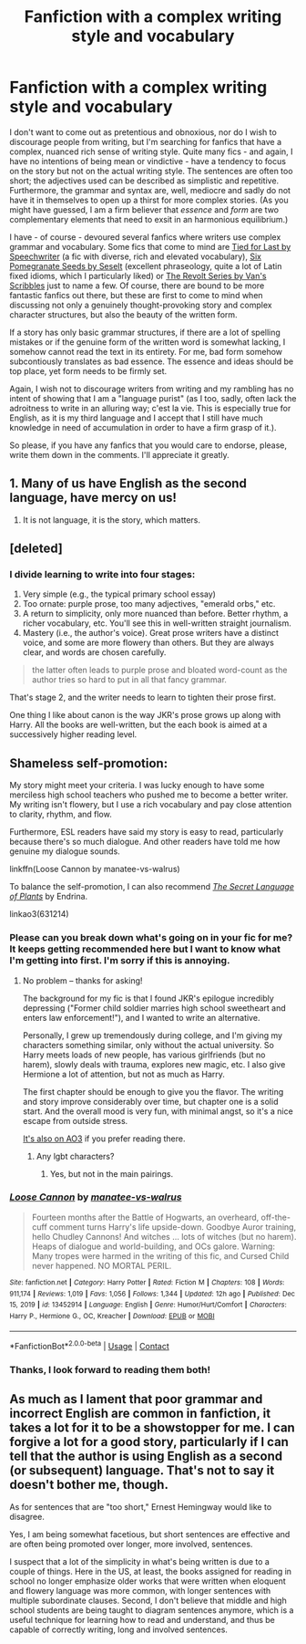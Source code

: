 #+TITLE: Fanfiction with a complex writing style and vocabulary

* Fanfiction with a complex writing style and vocabulary
:PROPERTIES:
:Author: hellenistichistorian
:Score: 0
:DateUnix: 1613039135.0
:DateShort: 2021-Feb-11
:FlairText: Discussion
:END:
I don't want to come out as pretentious and obnoxious, nor do I wish to discourage people from writing, but I'm searching for fanfics that have a complex, nuanced rich sense of writing style. Quite many fics - and again, I have no intentions of being mean or vindictive - have a tendency to focus on the story but not on the actual writing style. The sentences are often too short; the adjectives used can be described as simplistic and repetitive. Furthermore, the grammar and syntax are, well, mediocre and sadly do not have it in themselves to open up a thirst for more complex stories. (As you might have guessed, I am a firm believer that /essence/ and /form/ are two complementary elements that need to exsit in an harmonious equilibrium.)

I have - of course - devoured several fanfics where writers use complex grammar and vocabulary. Some fics that come to mind are [[https://www.fanfiction.net/s/6031176/1/Tied-for-Last][Tied for Last by Speechwriter]] (a fic with diverse, rich and elevated vocabulary), [[https://www.fanfiction.net/s/12132374/1/Six-Pomegranate-Seeds][Six Pomegranate Seeds by Seselt]] (excellent phraseology, quite a lot of Latin fixed idioms, which I particularly liked) or [[https://www.fanfiction.net/s/12868175/1/The-Revolt-Volume-III][The Revolt Series by Van's Scribbles]] just to name a few. Of course, there are bound to be more fantastic fanfics out there, but these are first to come to mind when discussing not only a genuinely thought-provoking story and complex character structures, but also the beauty of the written form.

If a story has only basic grammar structures, if there are a lot of spelling mistakes or if the genuine form of the written word is somewhat lacking, I somehow cannot read the text in its entirety. For me, bad form somehow subcontiously translates as bad essence. The essence and ideas should be top place, yet form needs to be firmly set.

Again, I wish not to discourage writers from writing and my rambling has no intent of showing that I am a "language purist" (as I too, sadly, often lack the adroitness to write in an alluring way; c'est la vie. This is especially true for English, as it is my third language and I accept that I still have much knowledge in need of accumulation in order to have a firm grasp of it.).

So please, if you have any fanfics that you would care to endorse, please, write them down in the comments. I'll appreciate it greatly.


** 1. Many of us have English as the second language, have mercy on us!
2. It is not language, it is the story, which matters.
:PROPERTIES:
:Author: ceplma
:Score: 6
:DateUnix: 1613040093.0
:DateShort: 2021-Feb-11
:END:


** [deleted]
:PROPERTIES:
:Score: 5
:DateUnix: 1613041801.0
:DateShort: 2021-Feb-11
:END:

*** I divide learning to write into four stages:

1. Very simple (e.g., the typical primary school essay)
2. Too ornate: purple prose, too many adjectives, "emerald orbs," etc.
3. A return to simplicity, only more nuanced than before. Better rhythm, a richer vocabulary, etc. You'll see this in well-written straight journalism.
4. Mastery (i.e., the author's voice). Great prose writers have a distinct voice, and some are more flowery than others. But they are always clear, and words are chosen carefully.

#+begin_quote
  the latter often leads to purple prose and bloated word-count as the author tries so hard to put in all that fancy grammar.
#+end_quote

That's stage 2, and the writer needs to learn to tighten their prose first.

One thing I like about canon is the way JKR's prose grows up along with Harry. All the books are well-written, but the each book is aimed at a successively higher reading level.
:PROPERTIES:
:Author: manatee-vs-walrus
:Score: 2
:DateUnix: 1613054074.0
:DateShort: 2021-Feb-11
:END:


** Shameless self-promotion:

My story might meet your criteria. I was lucky enough to have some merciless high school teachers who pushed me to become a better writer. My writing isn't flowery, but I use a rich vocabulary and pay close attention to clarity, rhythm, and flow.

Furthermore, ESL readers have said my story is easy to read, particularly because there's so much dialogue. And other readers have told me how genuine my dialogue sounds.

linkffn(Loose Cannon by manatee-vs-walrus)

To balance the self-promotion, I can also recommend /[[https://archiveofourown.org/series/631214][The Secret Language of Plants]]/ by Endrina.

linkao3(631214)
:PROPERTIES:
:Author: manatee-vs-walrus
:Score: 4
:DateUnix: 1613048819.0
:DateShort: 2021-Feb-11
:END:

*** Please can you break down what's going on in your fic for me? It keeps getting recommended here but I want to know what I'm getting into first. I'm sorry if this is annoying.
:PROPERTIES:
:Author: DeDe_at_it_again
:Score: 2
:DateUnix: 1613073982.0
:DateShort: 2021-Feb-11
:END:

**** No problem -- thanks for asking!

The background for my fic is that I found JKR's epilogue incredibly depressing ("Former child soldier marries high school sweetheart and enters law enforcement!"), and I wanted to write an alternative.

Personally, I grew up tremendously during college, and I'm giving my characters something similar, only without the actual university. So Harry meets loads of new people, has various girlfriends (but no harem), slowly deals with trauma, explores new magic, etc. I also give Hermione a lot of attention, but not as much as Harry.

The first chapter should be enough to give you the flavor. The writing and story improve considerably over time, but chapter one is a solid start. And the overall mood is very fun, with minimal angst, so it's a nice escape from outside stress.

[[https://archiveofourown.org/works/26804215/chapters/65390770][It's also on AO3]] if you prefer reading there.
:PROPERTIES:
:Author: manatee-vs-walrus
:Score: 1
:DateUnix: 1613084976.0
:DateShort: 2021-Feb-12
:END:

***** Any lgbt characters?
:PROPERTIES:
:Author: DeDe_at_it_again
:Score: 1
:DateUnix: 1613121120.0
:DateShort: 2021-Feb-12
:END:

****** Yes, but not in the main pairings.
:PROPERTIES:
:Author: manatee-vs-walrus
:Score: 1
:DateUnix: 1613134201.0
:DateShort: 2021-Feb-12
:END:


*** [[https://www.fanfiction.net/s/13452914/1/][*/Loose Cannon/*]] by [[https://www.fanfiction.net/u/11271166/manatee-vs-walrus][/manatee-vs-walrus/]]

#+begin_quote
  Fourteen months after the Battle of Hogwarts, an overheard, off-the-cuff comment turns Harry's life upside-down. Goodbye Auror training, hello Chudley Cannons! And witches ... lots of witches (but no harem). Heaps of dialogue and world-building, and OCs galore. Warning: Many tropes were harmed in the writing of this fic, and Cursed Child never happened. NO MORTAL PERIL.
#+end_quote

^{/Site/:} ^{fanfiction.net} ^{*|*} ^{/Category/:} ^{Harry} ^{Potter} ^{*|*} ^{/Rated/:} ^{Fiction} ^{M} ^{*|*} ^{/Chapters/:} ^{108} ^{*|*} ^{/Words/:} ^{911,174} ^{*|*} ^{/Reviews/:} ^{1,019} ^{*|*} ^{/Favs/:} ^{1,056} ^{*|*} ^{/Follows/:} ^{1,344} ^{*|*} ^{/Updated/:} ^{12h} ^{ago} ^{*|*} ^{/Published/:} ^{Dec} ^{15,} ^{2019} ^{*|*} ^{/id/:} ^{13452914} ^{*|*} ^{/Language/:} ^{English} ^{*|*} ^{/Genre/:} ^{Humor/Hurt/Comfort} ^{*|*} ^{/Characters/:} ^{Harry} ^{P.,} ^{Hermione} ^{G.,} ^{OC,} ^{Kreacher} ^{*|*} ^{/Download/:} ^{[[http://www.ff2ebook.com/old/ffn-bot/index.php?id=13452914&source=ff&filetype=epub][EPUB]]} ^{or} ^{[[http://www.ff2ebook.com/old/ffn-bot/index.php?id=13452914&source=ff&filetype=mobi][MOBI]]}

--------------

*FanfictionBot*^{2.0.0-beta} | [[https://github.com/FanfictionBot/reddit-ffn-bot/wiki/Usage][Usage]] | [[https://www.reddit.com/message/compose?to=tusing][Contact]]
:PROPERTIES:
:Author: FanfictionBot
:Score: 1
:DateUnix: 1613048844.0
:DateShort: 2021-Feb-11
:END:


*** Thanks, I look forward to reading them both!
:PROPERTIES:
:Author: hellenistichistorian
:Score: 1
:DateUnix: 1613050923.0
:DateShort: 2021-Feb-11
:END:


** As much as I lament that poor grammar and incorrect English are common in fanfiction, it takes a lot for it to be a showstopper for me. I can forgive a lot for a good story, particularly if I can tell that the author is using English as a second (or subsequent) language. That's not to say it doesn't bother me, though.

As for sentences that are "too short," Ernest Hemingway would like to disagree.

Yes, I am being somewhat facetious, but short sentences are effective and are often being promoted over longer, more involved, sentences.

I suspect that a lot of the simplicity in what's being written is due to a couple of things. Here in the US, at least, the books assigned for reading in school no longer emphasize older works that were written when eloquent and flowery language was more common, with longer sentences with multiple subordinate clauses. Second, I don't believe that middle and high school students are being taught to diagram sentences anymore, which is a useful technique for learning how to read and understand, and thus be capable of correctly writing, long and involved sentences.
:PROPERTIES:
:Author: steve_wheeler
:Score: 3
:DateUnix: 1613066314.0
:DateShort: 2021-Feb-11
:END:

